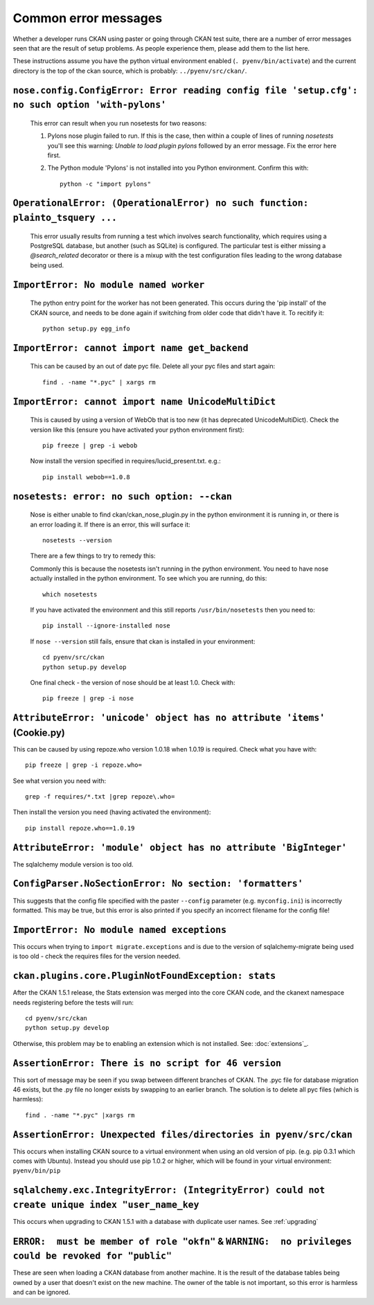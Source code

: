 Common error messages
---------------------

Whether a developer runs CKAN using paster or going through CKAN test suite, there are a number of error messages seen that are the result of setup problems. As people experience them, please add them to the list here.

These instructions assume you have the python virtual environment enabled (``. pyenv/bin/activate``) and the current directory is the top of the ckan source, which is probably: ``../pyenv/src/ckan/``.

``nose.config.ConfigError: Error reading config file 'setup.cfg': no such option 'with-pylons'``
================================================================================================

   This error can result when you run nosetests for two reasons:

   1. Pylons nose plugin failed to run. If this is the case, then within a couple of lines of running `nosetests` you'll see this warning: `Unable to load plugin pylons` followed by an error message. Fix the error here first.

   2. The Python module 'Pylons' is not installed into you Python environment. Confirm this with::

        python -c "import pylons"

``OperationalError: (OperationalError) no such function: plainto_tsquery ...``
==============================================================================

   This error usually results from running a test which involves search functionality, which requires using a PostgreSQL database, but another (such as SQLite) is configured. The particular test is either missing a `@search_related` decorator or there is a mixup with the test configuration files leading to the wrong database being used.

``ImportError: No module named worker``
=======================================

   The python entry point for the worker has not been generated. This occurs during the 'pip install' of the CKAN source, and needs to be done again if switching from older code that didn't have it. To recitify it::

        python setup.py egg_info

``ImportError: cannot import name get_backend``
===============================================

   This can be caused by an out of date pyc file. Delete all your pyc files and start again::

        find . -name "*.pyc" | xargs rm

``ImportError: cannot import name UnicodeMultiDict``
====================================================

   This is caused by using a version of WebOb that is too new (it has deprecated UnicodeMultiDict). Check the version like this (ensure you have activated your python environment first)::

         pip freeze | grep -i webob

   Now install the version specified in requires/lucid_present.txt. e.g.::

         pip install webob==1.0.8

``nosetests: error: no such option: --ckan``
============================================

   Nose is either unable to find ckan/ckan_nose_plugin.py in the python environment it is running in, or there is an error loading it. If there is an error, this will surface it::

         nosetests --version

   There are a few things to try to remedy this:

   Commonly this is because the nosetests isn't running in the python environment. You need to have nose actually installed in the python environment. To see which you are running, do this::

         which nosetests

   If you have activated the environment and this still reports ``/usr/bin/nosetests`` then you need to::

         pip install --ignore-installed nose

   If ``nose --version`` still fails, ensure that ckan is installed in your environment::

         cd pyenv/src/ckan
         python setup.py develop

   One final check - the version of nose should be at least 1.0. Check with::

         pip freeze | grep -i nose

``AttributeError: 'unicode' object has no attribute 'items'`` (Cookie.py)
=========================================================================

This can be caused by using repoze.who version 1.0.18 when 1.0.19 is required. Check what you have with::

         pip freeze | grep -i repoze.who=

See what version you need with::

         grep -f requires/*.txt |grep repoze\.who=

Then install the version you need (having activated the environment)::

         pip install repoze.who==1.0.19

``AttributeError: 'module' object has no attribute 'BigInteger'``
=================================================================

The sqlalchemy module version is too old.

``ConfigParser.NoSectionError: No section: 'formatters'``
=========================================================

This suggests that the config file specified with the paster ``--config`` parameter (e.g. ``myconfig.ini``) is incorrectly formatted. This may be true, but this error is also printed if you specify an incorrect filename for the config file!

``ImportError: No module named exceptions``
===========================================

This occurs when trying to ``import migrate.exceptions`` and is due to the version of sqlalchemy-migrate being used is too old - check the requires files for the version needed.

``ckan.plugins.core.PluginNotFoundException: stats``
====================================================

After the CKAN 1.5.1 release, the Stats extension was merged into the core CKAN code, and the ckanext namespace needs registering before the tests will run::

         cd pyenv/src/ckan
         python setup.py develop

Otherwise, this problem may be to enabling an extension which is not installed. See: :doc:`extensions`_.

``AssertionError: There is no script for 46 version``
=====================================================

This sort of message may be seen if you swap between different branches of CKAN. The .pyc file for database migration 46 exists, but the .py file no longer exists by swapping to an earlier branch. The solution is to delete all pyc files (which is harmless)::

    find . -name "*.pyc" |xargs rm

``AssertionError: Unexpected files/directories in pyenv/src/ckan``
==================================================================

This occurs when installing CKAN source to a virtual environment when using an old version of pip. (e.g. pip 0.3.1 which comes with Ubuntu). Instead you should use pip 1.0.2 or higher, which will be found in your virtual environment: ``pyenv/bin/pip``

``sqlalchemy.exc.IntegrityError: (IntegrityError) could not create unique index "user_name_key``
================================================================================================

This occurs when upgrading to CKAN 1.5.1 with a database with duplicate user names. See :ref:`upgrading`

``ERROR:  must be member of role "okfn"`` & ``WARNING:  no privileges could be revoked for "public"``
=====================================================================================================

These are seen when loading a CKAN database from another machine. It is the result of the database tables being owned by a user that doesn't exist on the new machine. The owner of the table is not important, so this error is harmless and can be ignored.